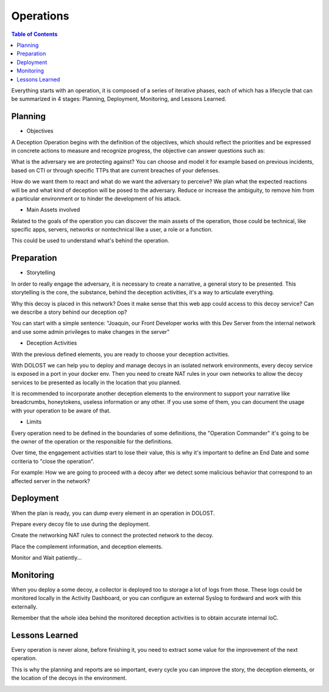 ************************
Operations
************************

.. contents:: Table of Contents


Everything starts with an operation, it is composed of a series of iterative phases, each of which has a lifecycle that can be summarized in 4 stages: Planning, Deployment, Monitoring, and Lessons Learned.

.. image:: ./images/screenshots/operation01.png


Planning
------------------

- Objectives

A Deception Operation begins with the definition of the objectives, which should reflect the priorities and be expressed in concrete actions to measure and recognize progress, the objective can answer questions such as:

What is the adversary we are protecting against? 
You can choose and model it for example based on previous incidents, based on CTI or through specific TTPs that are current breaches of your defenses.

How do we want them to react and what do we want the adversary to perceive? 
We plan what the expected reactions will be and what kind of deception will be posed to the adversary. 
Reduce or increase the ambiguity, to remove him from a particular environment or to hinder the development of his attack.


- Main Assets involved

Related to the goals of the operation you can discover the main assets of the operation, those could be technical, like specific apps, servers, networks or nontechnical like a user, a role or a function.

This could be used to understand what's behind the operation.

Preparation 
--------------------

- Storytelling

In order to really engage the adversary, it is necessary to create a narrative, a general story to be presented. 
This storytelling is the core, the substance, behind the deception activities, it's a way to articulate everything.

Why this decoy is placed in this network?
Does it make sense that this web app could access to this decoy service?
Can we describe a story behind our deception op?
	
You can start with a simple sentence: "Joaquin, our Front Developer works with this Dev Server from the internal network and use some admin privileges to make changes in the server"

- Deception Activities

With the previous defined elements, you are ready to choose your deception activities. 

With DOLOST we can help you to deploy and manage decoys in an isolated network environments, every decoy service is exposed in a port in your docker env. Then you need to create NAT rules in your own networks to allow the decoy services to be presented as locally in the location that you planned.

It is recommended to incorporate another deception elements to the environment to support your narrative like breadcrumbs, honeytokens, useless information or any other. If you use some of them, you can document the usage with your operation to be aware of that.

- Limits

Every operation need to be defined in the boundaries of some definitions, the "Operation Commander" it's going to be the owner of the operation or the responsible for the definitions.

Over time, the engagement activities start to lose their value, this is why it's important to define an End Date and some ccriteria to "close the operation". 

For example: How we are going to proceed with a decoy after we detect some malicious behavior that correspond to an affected server in the network? 


Deployment
--------------------

When the plan is ready, you can dump every element in an operation in DOLOST. 

Prepare every decoy file to use during the deployment. 

Create the networking NAT rules to connect the protected network to the decoy.

Place the complement information, and deception elements. 

Monitor and Wait patiently...


Monitoring
--------------------

When you deploy a some decoy, a collector is deployed too to storage a lot of logs from those. These logs could be monitored locally in the Activity Dashboard, or you can configure an external Syslog to fordward and work with this externally.

Remember that the whole idea behind the monitored deception activities is to obtain accurate internal IoC.


Lessons Learned
-------------------------

Every operation is never alone, before finishing it, you need to extract some value for the improvement of the next operation.

This is why the planning and reports are so important, every cycle you can improve the story, the deception elements, or the location of the decoys in the environment.


.. image:: ./images/screenshots/operation02.png
